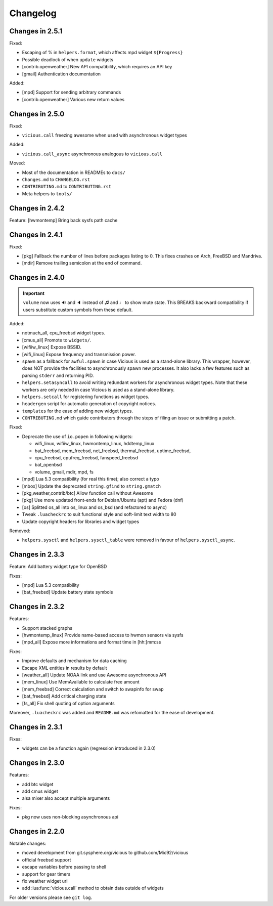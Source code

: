 Changelog
=========

Changes in 2.5.1
----------------

Fixed:

- Escaping of % in ``helpers.format``, which affects mpd widget ``${Progress}``
- Possible deadlock of when ``update`` widgets
- [contrib.openweather] New API compatibility, which requires an API key
- [gmail] Authentication documentation

Added:

- [mpd] Support for sending arbitrary commands
- [contrib.openweather] Various new return values

Changes in 2.5.0
----------------

Fixed:

- ``vicious.call`` freezing awesome when used with asynchronous widget types

Added:

- ``vicious.call_async`` asynchronous analogous to ``vicious.call``

Moved:

- Most of the documentation in READMEs to ``docs/``
- ``Changes.md`` to ``CHANGELOG.rst``
- ``CONTRIBUTING.md`` to ``CONTRIBUTING.rst``
- Meta helpers to ``tools/``

Changes in 2.4.2
----------------

Feature: [hwmontemp] Bring back sysfs path cache

Changes in 2.4.1
----------------

Fixed:

- [pkg] Fallback the number of lines before packages listing to 0.
  This fixes crashes on Arch, FreeBSD and Mandriva.
- [mdir] Remove trailing semicolon at the end of command.

Changes in 2.4.0
----------------

.. important::

   ``volume`` now uses 🔉 and 🔈 instead of ♫ and ♩ to show mute state.
   This BREAKS backward compatibility if users substitute custom symbols
   from these default.

Added:

- notmuch_all, cpu_freebsd widget types.
- [cmus_all] Promote to ``widgets/``.
- [wifiiw_linux] Expose BSSID.
- [wifi_linux] Expose frequency and transmission power.
- ``spawn`` as a fallback for ``awful.spawn`` in case Vicious is used as
  a stand-alone library. This wrapper, however, does NOT provide the facilities
  to asynchronously spawn new processes. It also lacks a few features such as
  parsing ``stderr`` and returning PID.
- ``helpers.setasyncall`` to avoid writing redundant workers for asynchronous
  widget types. Note that these workers are only needed in case Vicious is used
  as a stand-alone library.
- ``helpers.setcall`` for registering functions as widget types.
- ``headergen`` script for automatic generation of copyright notices.
- ``templates`` for the ease of adding new widget types.
- ``CONTRIBUTING.md`` which guide contributors through the steps
  of filing an issue or submitting a patch.

Fixed:

- Deprecate the use of ``io.popen`` in following widgets:

  - wifi_linux, wifiiw_linux, hwmontemp_linux, hddtemp_linux
  - bat_freebsd, mem_freebsd, net_freebsd, thermal_freebsd, uptime_freebsd,
  - cpu_freebsd, cpufreq_freebsd, fanspeed_freebsd
  - bat_openbsd
  - volume, gmail, mdir, mpd, fs

- [mpd] Lua 5.3 compatibility (for real this time); also correct a typo
- [mbox] Update the deprecated ``string.gfind`` to ``string.gmatch``
- [pkg,weather,contrib/btc] Allow function call without Awesome
- [pkg] Use more updated front-ends for Debian/Ubuntu (apt) and Fedora (dnf)
- [os] Splitted os_all into os_linux and os_bsd (and refactored to async)
- Tweak ``.luacheckrc`` to suit functional style and soft-limit text width to 80
- Update copyright headers for libraries and widget types

Removed:

- ``helpers.sysctl`` and ``helpers.sysctl_table`` were removed in favour of
  ``helpers.sysctl_async``.

Changes in 2.3.3
----------------

Feature: Add battery widget type for OpenBSD

Fixes:

- [mpd] Lua 5.3 compatibility
- [bat_freebsd] Update battery state symbols

Changes in 2.3.2
----------------

Features:

- Support stacked graphs
- [hwmontemp_linux] Provide name-based access to hwmon sensors via sysfs
- [mpd_all] Expose more informations and format time in [hh:]mm:ss

Fixes:

- Improve defaults and mechanism for data caching
- Escape XML entities in results by default
- [weather_all] Update NOAA link and use Awesome asynchronous API
- [mem_linux] Use MemAvailable to calculate free amount
- [mem_freebsd] Correct calculation and switch to swapinfo for swap
- [bat_freebsd] Add critical charging state
- [fs_all] Fix shell quoting of option arguments

Moreover, ``.luacheckrc`` was added and ``README.md`` was refomatted
for the ease of development.

Changes in 2.3.1
----------------

Fixes:

- widgets can be a function again (regression introduced in 2.3.0)

Changes in 2.3.0
----------------

Features:

- add btc widget
- add cmus widget
- alsa mixer also accept multiple arguments

Fixes:

- pkg now uses non-blocking asynchronous api

Changes in 2.2.0
----------------

Notable changes:

- moved development from git.sysphere.org/vicious to github.com/Mic92/vicious
- official freebsd support
- escape variables before passing to shell
- support for gear timers
- fix weather widget url
- add :lua:func:`vicious.call` method to obtain data outside of widgets

For older versions please see ``git log``.
